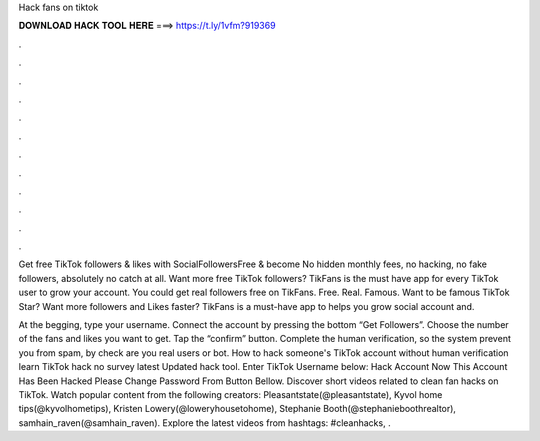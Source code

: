 Hack fans on tiktok



𝐃𝐎𝐖𝐍𝐋𝐎𝐀𝐃 𝐇𝐀𝐂𝐊 𝐓𝐎𝐎𝐋 𝐇𝐄𝐑𝐄 ===> https://t.ly/1vfm?919369



.



.



.



.



.



.



.



.



.



.



.



.

Get free TikTok followers & likes with SocialFollowersFree & become No hidden monthly fees, no hacking, no fake followers, absolutely no catch at all. Want more free TikTok followers? TikFans is the must have app for every TikTok user to grow your account. You could get real followers free on TikFans. Free. Real. Famous. Want to be famous TikTok Star? Want more followers and Likes faster? TikFans is a must-have app to helps you grow social account and.

At the begging, type your username. Connect the account by pressing the bottom “Get Followers”. Choose the number of the fans and likes you want to get. Tap the “confirm” button. Complete the human verification, so the system prevent you from spam, by check are you real users or bot. How to hack someone's TikTok account without human verification learn TikTok hack no survey latest Updated hack tool. Enter TikTok Username below: Hack Account Now This Account Has Been Hacked Please Change Password From Button Bellow. Discover short videos related to clean fan hacks on TikTok. Watch popular content from the following creators: Pleasantstate(@pleasantstate), Kyvol home tips(@kyvolhometips), Kristen Lowery(@loweryhousetohome), Stephanie Booth(@stephanieboothrealtor), samhain_raven(@samhain_raven). Explore the latest videos from hashtags: #cleanhacks, .
